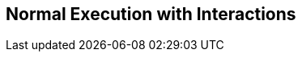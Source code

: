 //
// ============LICENSE_START=======================================================
// Copyright (C) 2018-2019 Sven van der Meer. All rights reserved.
// ================================================================================
// This file is licensed under the Creative Commons Attribution-ShareAlike 4.0 International Public License
// Full license text at https://creativecommons.org/licenses/by-sa/4.0/legalcode
// 
// SPDX-License-Identifier: CC-BY-SA-4.0
// ============LICENSE_END=========================================================
//
// @author Sven van der Meer (vdmeer.sven@mykolab.com)
//

== Normal Execution with Interactions

ifeval::["{adoc-build-target}" == "pdf"]
image::implementation/sequence-diagrams/normal-interactive.png[alt=Normal-Interactive, width=300, align="center"]
endif::[]
ifeval::["{adoc-build-target}" == "html"]
image::https://vdmeer.github.io/skb/images/skb/implementation/sequence-diagrams/normal-interactive.png[alt=Normal-Interactive, width=532, height=441, align="center"]
endif::[]
ifeval::["{adoc-build-target}" == "site"]
image::../../images/skb/implementation/sequence-diagrams/normal-interactive.png[alt=Normal-Interactive, width=532, height=441, align="center"]
endif::[]

